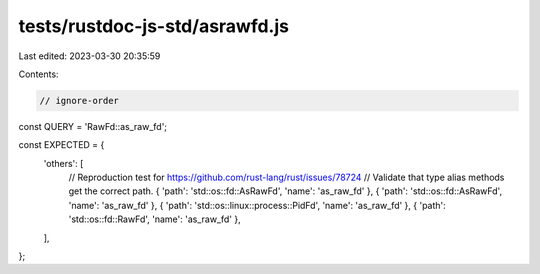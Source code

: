 tests/rustdoc-js-std/asrawfd.js
===============================

Last edited: 2023-03-30 20:35:59

Contents:

.. code-block:: js

    // ignore-order

const QUERY = 'RawFd::as_raw_fd';

const EXPECTED = {
    'others': [
        // Reproduction test for https://github.com/rust-lang/rust/issues/78724
        // Validate that type alias methods get the correct path.
        { 'path': 'std::os::fd::AsRawFd', 'name': 'as_raw_fd' },
        { 'path': 'std::os::fd::AsRawFd', 'name': 'as_raw_fd' },
        { 'path': 'std::os::linux::process::PidFd', 'name': 'as_raw_fd' },
        { 'path': 'std::os::fd::RawFd', 'name': 'as_raw_fd' },
    ],
};


